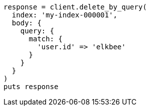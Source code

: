 [source, ruby]
----
response = client.delete_by_query(
  index: 'my-index-000001',
  body: {
    query: {
      match: {
        'user.id' => 'elkbee'
      }
    }
  }
)
puts response
----
